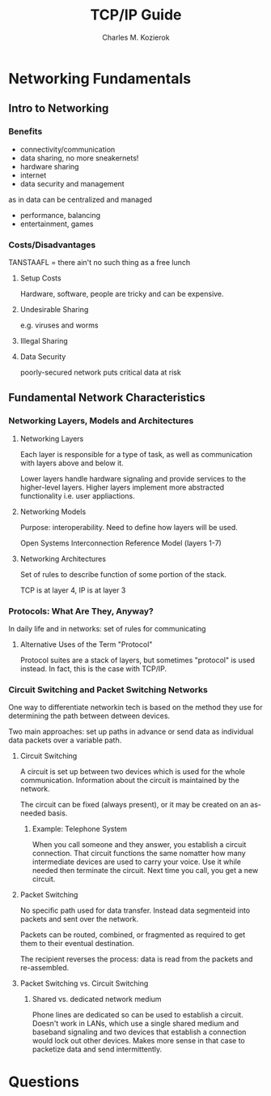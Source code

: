#+TITLE: TCP/IP Guide
#+AUTHOR: Charles M. Kozierok
#+URL: tcpipguide.com
#+TAGS: networks networking tcp

* Networking Fundamentals
** Intro to Networking
*** Benefits
- connectivity/communication
- data sharing, no more sneakernets!
- hardware sharing
- internet
- data security and management
as in data can be centralized and managed
- performance, balancing
- entertainment, games
*** Costs/Disadvantages
TANSTAAFL = there ain't no such thing as a free lunch
**** Setup Costs
Hardware, software, people are tricky and can be expensive.
**** Undesirable Sharing
e.g. viruses and worms
**** Illegal Sharing
**** Data Security
poorly-secured network puts critical data at risk
** Fundamental Network Characteristics
*** Networking Layers, Models and Architectures
**** Networking Layers
Each layer is responsible for a type of task, as well as communication
with layers above and below it.

Lower layers handle hardware signaling and provide services to the
higher-level layers. Higher layers implement more abstracted
functionality i.e. user appliactions.
**** Networking Models
Purpose: interoperability. Need to define how layers will be used.

Open Systems Interconnection Reference Model (layers 1-7)

**** Networking Architectures
Set of rules to describe function of some portion of the stack.

TCP is at layer 4, IP is at layer 3
*** Protocols: What Are They, Anyway?
In daily life and in networks: set of rules for communicating

**** Alternative Uses of the Term "Protocol"
Protocol suites are a stack of layers, but sometimes "protocol" is
used instead. In fact, this is the case with TCP/IP.
*** Circuit Switching and Packet Switching Networks
One way to differentiate networkin tech is based on the method they
use for determining the path between detween devices.

Two main approaches: set up paths in advance or send data as
individual data packets over a variable path.
**** Circuit Switching
A circuit is set up between two devices which is used for the whole
communication. Information about the circuit is maintained by the
network.

The circuit can be fixed (always present), or it may be created on an
as-needed basis.
***** Example: Telephone System
When you call someone and they answer, you establish a circuit
connection. That circuit functions the same nomatter how many
intermediate devices are used to carry your voice. Use it while needed
then terminate the circuit. Next time you call, you get a new circuit.
**** Packet Switching
No specific path used for data transfer. Instead data segmenteid into
packets and sent over the network.

Packets can be routed, combined, or fragmented as required to get them
to their eventual destination.

The recipient reverses the process: data is read from the packets and
re-assembled.
**** Packet Switching vs. Circuit Switching
***** Shared vs. dedicated network medium
Phone lines are dedicated so can be used to establish a
circuit. Doesn't work in LANs, which use a single shared medium and
baseband signaling and two devices that establish a connection would
lock out other devices. Makes more sense in that case to packetize
data and send intermittently.
* Questions
